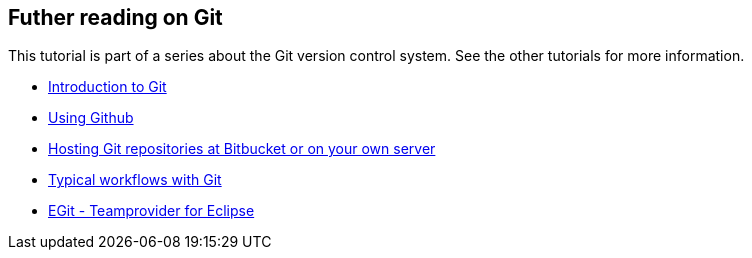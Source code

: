 [[gitseries]]
== Futher reading on Git 

This tutorial is part of a series about the Git version control system.
See the other tutorials for more information.

* http://www.vogella.com/tutorials/Git/article.html[Introduction to Git]
* http://www.vogella.com/tutorials/GitHub/article.html[Using Github]
* http://www.vogella.com/tutorials/GitHosting/article.html[Hosting Git repositories at Bitbucket or on your own server]
* http://www.vogella.com/tutorials/GitWorkflows/article.html[Typical workflows with Git]
* http://www.vogella.com/tutorials/EclipseGit/article.html[EGit - Teamprovider for Eclipse]
